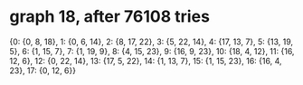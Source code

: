 * graph 18, after 76108 tries

{0: {0, 8, 18}, 1: {0, 6, 14}, 2: {8, 17, 22}, 3: {5, 22, 14}, 4: {17, 13, 7}, 5: {13, 19, 5}, 6: {1, 15, 7}, 7: {1, 19, 9}, 8: {4, 15, 23}, 9: {16, 9, 23}, 10: {18, 4, 12}, 11: {16, 12, 6}, 12: {0, 22, 14}, 13: {17, 5, 22}, 14: {1, 13, 7}, 15: {1, 15, 23}, 16: {16, 4, 23}, 17: {0, 12, 6}}

